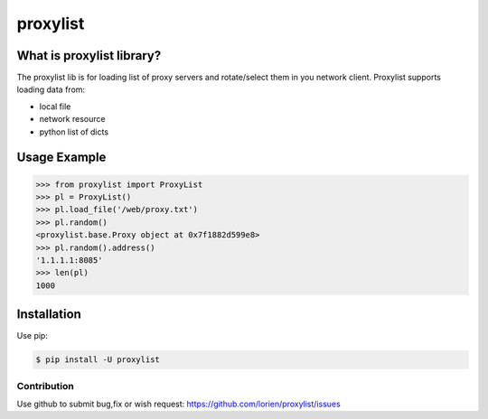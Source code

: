 =========
proxylist
=========

.. image:: https://travis-ci.org/lorien/proxylist.png?branch=master
    :target: https://travis-ci.org/lorien/proxylist?branch=master

.. image:: https://img.shields.io/pypi/dm/proxylist.svg
    :target: https://pypi.python.org/pypi/proxylist

.. image:: https://img.shields.io/pypi/v/proxylist.svg
    :target: https://pypi.python.org/pypi/proxylist

.. image:: https://readthedocs.org/projects/proxylist/badge/?version=latest
    :target: http://user-agent.readthedocs.org


What is proxylist library?
--------------------------

The proxylist lib is for loading list of proxy servers and rotate/select
them in you network client. Proxylist supports loading data from:

* local file
* network resource
* python list of dicts 


Usage Example
-------------

.. code:: python

    >>> from proxylist import ProxyList
    >>> pl = ProxyList()
    >>> pl.load_file('/web/proxy.txt')
    >>> pl.random()
    <proxylist.base.Proxy object at 0x7f1882d599e8>
    >>> pl.random().address()
    '1.1.1.1:8085'
    >>> len(pl)
    1000



Installation
------------

Use pip:

.. code:: shell

    $ pip install -U proxylist


.. Documentation
.. -------------

.. Documentation is available at http://proxylist.readthedocs.org



Contribution
============

Use github to submit bug,fix or wish request: https://github.com/lorien/proxylist/issues
